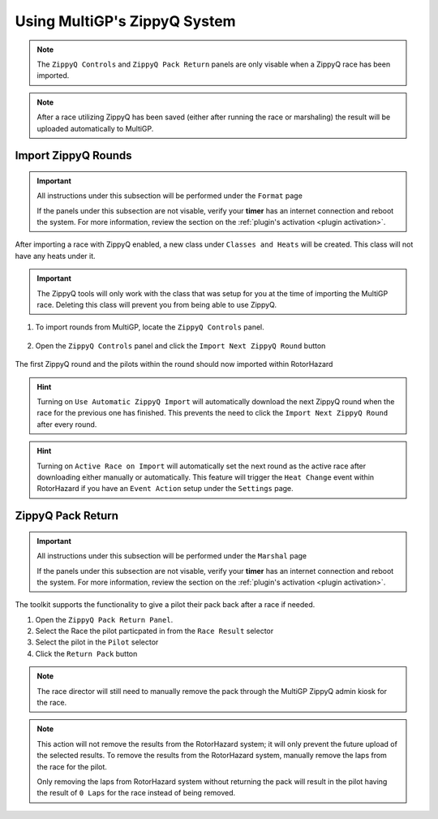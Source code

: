 Using MultiGP's ZippyQ System
==============================

.. note::

    The ``ZippyQ Controls`` and ``ZippyQ Pack Return`` panels are only visable when a ZippyQ
    race has been imported.

.. note::

    After a race utilizing ZippyQ has been saved (either after running the race or marshaling)
    the result will be uploaded automatically to MultiGP.

Import ZippyQ Rounds
------------------------------

.. important::

        All instructions under this subsection will be performed under the ``Format`` page

        .. image:: ../importing/format.png
                :width: 500
                :alt: RotorHazard Format page
                :align: center

        If the panels under this subsection are not visable, verify your **timer** has an internet
        connection and reboot the system. For more information, review the section on the 
        :ref:`plugin's activation <plugin activation>`.

After importing a race with ZippyQ enabled, a new class under ``Classes and Heats`` will
be created. This class will not have any heats under it.

.. image:: zippyq_class.png
        :width: 600
        :alt: ZippyQ Class
        :align: center

.. important::
        The ZippyQ tools will only work with the class that was setup for you at the time
        of importing the MultiGP race. Deleting this class will prevent you from being
        able to use ZippyQ.

1. To import rounds from MultiGP, locate the ``ZippyQ Controls`` panel.

    .. image:: zippyq_controls.png
            :width: 600
            :alt: ZippyQ Controls Panel
            :align: center

2. Open the ``ZippyQ Controls`` panel and click the ``Import Next ZippyQ Round`` button

    .. image:: import_round.png
            :width: 600
            :alt: Import ZippyQ round
            :align: center

The first ZippyQ round and the pilots within the round should now imported within RotorHazard

.. image:: imported_round.png
        :width: 600
        :alt: Imported ZippyQ round
        :align: center

.. hint::
        Turning on ``Use Automatic ZippyQ Import`` will automatically download the next
        ZippyQ round when the race for the previous one has finished. This prevents the need to click the 
        ``Import Next ZippyQ Round`` after every round.

.. hint::
        Turning on ``Active Race on Import`` will automatically set the next round as the
        active race after downloading either manually or automatically. This feature will trigger the ``Heat Change``
        event within RotorHazard if you have an ``Event Action`` setup under the ``Settings`` page.

ZippyQ Pack Return
------------------------------

.. important::

        All instructions under this subsection will be performed under the ``Marshal`` page

        .. image:: marshal_page.png
                :width: 500
                :alt: RotorHazard Marshal page
                :align: center

        If the panels under this subsection are not visable, verify your **timer** has an internet
        connection and reboot the system. For more information, review the section on the 
        :ref:`plugin's activation <plugin activation>`.

The toolkit supports the functionality to give a pilot their pack back after a race if needed. 

.. image:: pack_return.png
        :width: 600
        :alt: Pack Reutrn
        :align: center

1. Open the ``ZippyQ Pack Return Panel``.

2. Select the Race the pilot particpated in from the ``Race Result`` selector

3. Select the pilot in the ``Pilot`` selector

4. Click the ``Return Pack`` button

.. note::

    The race director will still need to manually remove the pack through
    the MultiGP ZippyQ admin kiosk for the race.

.. note::

    This action will not remove the results from the RotorHazard system; it will only prevent
    the future upload of the selected results. To remove the results from the RotorHazard system,
    manually remove the laps from the race for the pilot.

    Only removing the laps from RotorHazard system without returning the pack will result in the
    pilot having the result of ``0 Laps`` for the race instead of being removed.